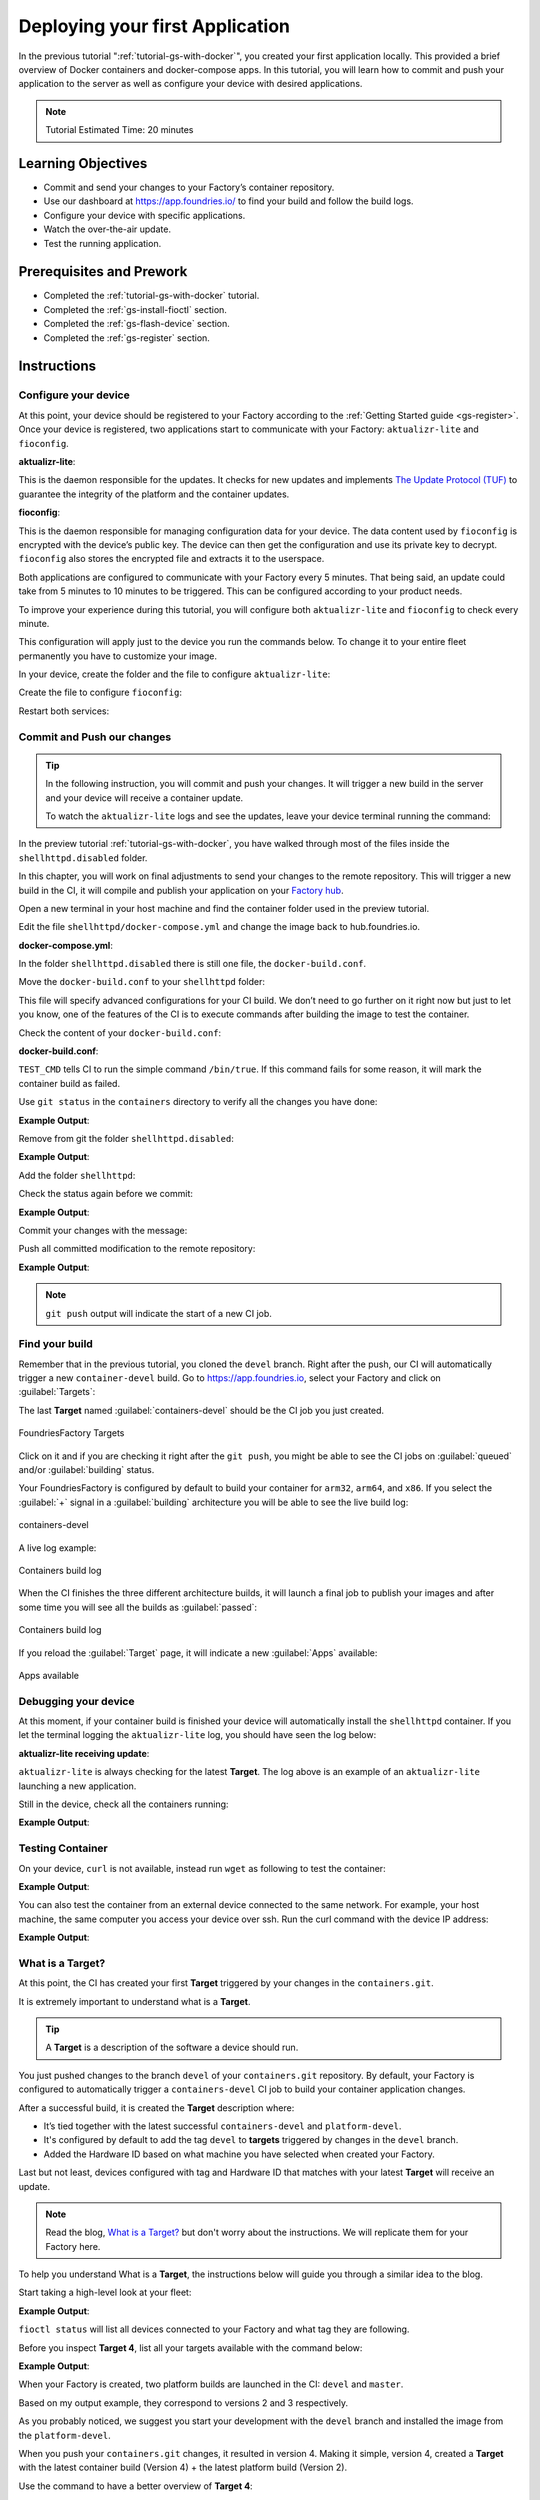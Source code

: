 .. _tutorial-deploy-first-app:

Deploying your first Application
================================

In the previous tutorial ":ref:`tutorial-gs-with-docker`", you created your first 
application locally. This provided a brief overview of Docker containers and 
docker-compose apps. In this tutorial, you will learn how to commit and push 
your application to the server as well as configure your device with desired 
applications.

.. note::

  Tutorial Estimated Time: 20 minutes

.. _tutorial-deploy-first-app-prerequisite:

Learning Objectives
-------------------

- Commit and send your changes to your Factory’s container repository.
- Use our dashboard at https://app.foundries.io/ to find your build and follow the build logs.
- Configure your device with specific applications.
- Watch the over-the-air update.
- Test the running application.

Prerequisites and Prework
-------------------------

- Completed the :ref:`tutorial-gs-with-docker` tutorial.
- Completed the :ref:`gs-install-fioctl` section.
- Completed the :ref:`gs-flash-device` section.
- Completed the :ref:`gs-register` section.

Instructions
------------

Configure your device
^^^^^^^^^^^^^^^^^^^^^

At this point, your device should be registered to your Factory according to 
the :ref:`Getting Started guide <gs-register>`. Once your device is registered, two applications start to 
communicate with your Factory: ``aktualizr-lite`` and ``fioconfig``.

**aktualizr-lite**:

This is the daemon responsible for the updates. It checks for new updates and 
implements `The Update Protocol (TUF) <TUF_>`_ to guarantee the integrity of the platform 
and the container updates. 

**fioconfig**:

This is the daemon responsible for managing configuration data for your device. 
The data content used by ``fioconfig`` is encrypted with the device’s public key. 
The device can then get the configuration and use its private key to decrypt. 
``fioconfig`` also stores the encrypted file and extracts it to the userspace.

Both applications are configured to communicate with your Factory every 5 minutes. 
That being said, an update could take from 5 minutes to 10 minutes to be triggered. 
This can be configured according to your product needs.

To improve your experience during this tutorial, you will configure both 
``aktualizr-lite`` and ``fioconfig`` to check every minute.

This configuration will apply just to the device you run the commands below. 
To change it to your entire fleet permanently you have to customize your image.

In your device, create the folder and the file to configure ``aktualizr-lite``:

.. prompt:: bash device:~$

    sudo mkdir -p /etc/sota/conf.d/
    sudo bash -c 'printf "[uptane]\npolling_sec = 60" > /etc/sota/conf.d/z-01-polling.toml'

Create the file to configure ``fioconfig``:

.. prompt:: bash device:~$

    sudo bash -c 'printf "DAEMON_INTERVAL=60" > /etc/default/fioconfig'

Restart both services:

.. prompt:: bash device:~$

    sudo systemctl restart aktualizr-lite
    sudo systemctl restart fioconfig


Commit and Push our changes
^^^^^^^^^^^^^^^^^^^^^^^^^^^

.. tip::

   In the following instruction, you will commit and push your changes. It will trigger 
   a new build in the server and your device will receive a container update.

   To watch the ``aktualizr-lite`` logs and see the updates, leave your 
   device terminal running the command:

   .. prompt:: bash device:~$

       sudo journalctl -f -u aktualizr-lite

In the preview tutorial :ref:`tutorial-gs-with-docker`, you have walked through 
most of the files inside the ``shellhttpd.disabled`` folder.

In this chapter, you will work on final adjustments to send your changes to 
the remote repository. This will trigger a new build in the CI, it will 
compile and publish your application on your `Factory hub <https://hub.foundries.io/>`_.

Open a new terminal in your host machine and find the container folder used in 
the preview tutorial.

.. prompt:: bash host:~$

     cd containers/

Edit the file ``shellhttpd/docker-compose.yml`` and change the image back 
to hub.foundries.io.

.. prompt:: bash host:~$, auto

    host:~$ gedit shellhttpd/docker-compose.yml

**docker-compose.yml**:

.. prompt:: text

     version: '3.2'
     
     services:
       httpd:
         image: hub.foundries.io/unique-name/shellhttpd:latest
     #    image: shellhttpd:1.0
         restart: always
         ports:
           - 8080:${PORT-8080}
         environment:
           MSG: "${MSG-Hello world}"       

In the folder ``shellhttpd.disabled`` there is still one file, the ``docker-build.conf``.

Move the ``docker-build.conf`` to your ``shellhttpd`` folder:

.. prompt:: bash host:~$, auto

    host:~$ mv shellhttpd.disabled/docker-build.conf shellhttpd/

This file will specify advanced configurations for your CI build. We don’t need 
to go further on it right now but just to let you know, one of the features of 
the CI is to execute commands after building the image to test the container.

Check the content of your ``docker-build.conf``:

.. prompt:: bash host:~$, auto

    host:~$ cat shellhttpd/docker-build.conf 

**docker-build.conf**:

.. prompt:: text

     # Allow CI loop to unit test the container by running a command inside it
     TEST_CMD="/bin/true"

``TEST_CMD`` tells CI to run the simple command ``/bin/true``. If this command 
fails for some reason, it will mark the container build as failed.

Use ``git status`` in the ``containers`` directory to verify all the changes you have done:

.. prompt:: bash host:~$, auto

    host:~$ git status

**Example Output**:

.. prompt:: text

     On branch devel
     Your branch is up to date with 'origin/devel'.
     
     Changes not staged for commit:
       (use "git add/rm <file>..." to update what will be committed)
       (use "git restore <file>..." to discard changes in working directory)
	     deleted:    shellhttpd.disabled/Dockerfile
	     deleted:    shellhttpd.disabled/docker-build.conf
	     deleted:    shellhttpd.disabled/docker-compose.yml
	     deleted:    shellhttpd.disabled/httpd.sh
     Untracked files:
       (use "git add <file>..." to include in what will be committed)
	     shellhttpd/
     no changes added to commit (use "git add" and/or "git commit -a")

Remove from git the folder ``shellhttpd.disabled``: 

.. prompt:: bash host:~$, auto

    host:~$ git rm -r shellhttpd.disabled/

**Example Output**:

.. prompt:: text

     rm 'shellhttpd.disabled/Dockerfile'
     rm 'shellhttpd.disabled/docker-build.conf'
     rm 'shellhttpd.disabled/docker-compose.yml'
     rm 'shellhttpd.disabled/httpd.sh'

Add the folder ``shellhttpd``:

.. prompt:: bash host:~$, auto

    host:~$ git add shellhttpd/
    
Check the status again before we commit:

.. prompt:: bash host:~$, auto

    host:~$ git status

**Example Output**:

.. prompt:: text

     On branch devel
     Your branch is up to date with 'origin/devel'.
     Changes to be committed:
       (use "git restore --staged <file>..." to unstage)
	     renamed:    shellhttpd.disabled/Dockerfile -> shellhttpd/Dockerfile
	     renamed:    shellhttpd.disabled/docker-build.conf -> shellhttpd/docker-build.conf
	     renamed:    shellhttpd.disabled/docker-compose.yml -> shellhttpd/docker-compose.yml
	     renamed:    shellhttpd.disabled/httpd.sh -> shellhttpd/httpd.sh

Commit your changes with the message:

.. prompt:: bash host:~$, auto

    host:~$ git commit -m "shellhttpd: add application"

Push all committed modification to the remote repository:

.. prompt:: bash host:~$, auto

    host:~$ git push

**Example Output**:

.. prompt:: text

     Enumerating objects: 6, done.
     Counting objects: 100% (6/6), done.
     Delta compression using up to 16 threads
     Compressing objects: 100% (5/5), done.
     Writing objects: 100% (5/5), 795 bytes | 795.00 KiB/s, done.
     Total 5 (delta 0), reused 0 (delta 0), pack-reused 0
     remote: Trigger CI job...
     remote: CI job started: https://ci.foundries.io/projects/unique-name/lmp/builds/4/
     To https://source.foundries.io/factories/unique-name/containers.git
        daaca9c..d7bc382  devel -> devel

.. note::

   ``git push`` output will indicate the start of a new CI job.

Find your build
^^^^^^^^^^^^^^^

Remember that in the previous tutorial, you cloned the ``devel`` branch. 
Right after the push, our CI will automatically trigger a new ``container-devel`` build.
Go to https://app.foundries.io, select your Factory and click on :guilabel:`Targets`:

The last **Target** named :guilabel:`containers-devel` should be the CI job you just created.

.. figure:: /_static/tutorials/deploy-first-app/tutorial-find-build.png
   :width: 900
   :align: center

   FoundriesFactory Targets

Click on it and if you are checking it right after the ``git push``, you might 
be able to see the CI jobs on :guilabel:`queued` and/or :guilabel:`building` status.

Your FoundriesFactory is configured by default to build your container for 
``arm32``, ``arm64``, and ``x86``. If you select the :guilabel:`+` signal in a 
:guilabel:`building` architecture you will be able to see the live build log:

.. figure:: /_static/tutorials/deploy-first-app/tutorial-containers.png
   :width: 900
   :align: center

   containers-devel

A live log example:

.. figure:: /_static/tutorials/deploy-first-app/tutorial-logs.png
   :width: 900
   :align: center

   Containers build log

When the CI finishes the three different architecture builds, it will launch a 
final job to publish your images and after some time you will see all the 
builds as :guilabel:`passed`:

.. figure:: /_static/tutorials/deploy-first-app/tutorial-finish.png
   :width: 900
   :align: center

   Containers build log

If you reload the :guilabel:`Target` page, it will indicate a new :guilabel:`Apps` available:

.. figure:: /_static/tutorials/deploy-first-app/tutorial-tag.png
   :width: 900
   :align: center

   Apps available

Debugging your device
^^^^^^^^^^^^^^^^^^^^^

At this moment, if your container build is finished your device will 
automatically install the ``shellhttpd`` container. If you let the terminal logging 
the ``aktualizr-lite`` log, you should have seen the log below:

**aktualizr-lite receiving update**:

.. prompt:: text

     aktualizr-lite[827]: Active Target: raspberrypi3-64-lmp-2, sha256: 3abd308ea6d4caffcdf250c7170e0dc9c8ff9082c64538bf14ca07c2df1beeff
     aktualizr-lite[827]: Checking for a new Target...
     aktualizr-lite[827]: Image repo Snapshot verification failed: Snapshot metadata hash verification failed
     aktualizr-lite[827]: Signature verification for Image repo Targets metadata failed
     aktualizr-lite[827]: Image repo Target verification failed: Hash metadata mismatch
     aktualizr-lite[827]: Latest Target: raspberrypi3-64-lmp-4
     aktualizr-lite[827]: Updating Active Target: 2        sha256:3abd308ea6d4caffcdf250c7170e0dc9c8ff9082c64538bf14ca07c2df1beeff
     aktualizr-lite[827]: To New Target: 4        sha256:3abd308ea6d4caffcdf250c7170e0dc9c8ff9082c64538bf14ca07c2df1beeff
     aktualizr-lite[827]:         Docker Compose Apps:
     aktualizr-lite[827]:         on: shellhttpd -> hub.foundries.io/cavel/shellhttpd@sha256:3ce57a22faa2484ce602c86f522b72b1b105ce85a14fc5b2a9a12eb12de4ec7f
     aktualizr-lite[827]: Checking for Apps to be installed or updated...
     aktualizr-lite[827]: shellhttpd will be installed
     aktualizr-lite[827]: Found 1 Apps to update
     aktualizr-lite[827]: Fetching shellhttpd -> hub.foundries.io/cavel/shellhttpd@sha256:3ce57a22faa2484ce602c86f522b72b1b105ce85a14fc5b2a9a12eb12de4ec7f
     aktualizr-lite[827]: Validating compose file
     aktualizr-lite[1086]: services:
     aktualizr-lite[1086]:   httpd:
     aktualizr-lite[1086]:     environment:
     aktualizr-lite[1086]:       MSG: Hello world
     aktualizr-lite[1086]:     image: hub.foundries.io/cavel/shellhttpd@sha256:2a302d6dbf48110e0c24389939d2aee4ade7660caced27a48cd50bc1ffdf7e7b
     aktualizr-lite[1086]:     labels:
     aktualizr-lite[1086]:       io.compose-spec.config-hash: 6d551c471b0c5755a108b213a6396e297016e77bd2d5da2c572a4430c44c748e
     aktualizr-lite[1086]:     ports:
     aktualizr-lite[1086]:     - published: 8080
     aktualizr-lite[1086]:       target: 8080
     aktualizr-lite[1086]:     restart: always
     aktualizr-lite[1086]: version: '3.2'
     aktualizr-lite[827]: Pulling containers
     aktualizr-lite[1089]: Pulling httpd (hub.foundries.io/cavel/shellhttpd@sha256:2a302d6dbf48110e0c24389939d2aee4ade7660caced27a48cd50bc1ffdf7e7b)...
     aktualizr-lite[1089]: hub.foundries.io/cavel/shellhttpd@sha256:2a302d6dbf48110e0c24389939d2aee4ade7660caced27a48cd50bc1ffdf7e7b: Pulling from cavel/shellhttpd
     aktualizr-lite[1089]: Digest: sha256:2a302d6dbf48110e0c24389939d2aee4ade7660caced27a48cd50bc1ffdf7e7b
     aktualizr-lite[1089]: Status: Downloaded newer image for hub.foundries.io/cavel/shellhttpd@sha256:2a302d6dbf48110e0c24389939d2aee4ade7660caced27a48cd50bc1ffdf7e7b
     aktualizr-lite[827]: Acquiring lock
     aktualizr-lite[827]: Installing package using ostree+compose_apps package manager
     aktualizr-lite[827]: Target 3abd308ea6d4caffcdf250c7170e0dc9c8ff9082c64538bf14ca07c2df1beeff is same as current
     aktualizr-lite[827]: Installing shellhttpd -> hub.foundries.io/cavel/shellhttpd@sha256:3ce57a22faa2484ce602c86f522b72b1b105ce85a14fc5b2a9a12eb12de4ec7f
     aktualizr-lite[1129]: Creating network "shellhttpd_default" with the default driver
     aktualizr-lite[1129]: Creating shellhttpd_httpd_1 ...
     aktualizr-lite[1129]: [50B blob data]
     aktualizr-lite[827]: Pruning unused docker images
     aktualizr-lite[1298]: Total reclaimed space: 0B
     aktualizr-lite[827]: Update complete. No reboot needed
     aktualizr-lite[827]: Active Target: raspberrypi3-64-lmp-4, sha256: 3abd308ea6d4caffcdf250c7170e0dc9c8ff9082c64538bf14ca07c2df1beeff
     aktualizr-lite[827]: Checking for a new Target...
     aktualizr-lite[827]: Latest Target: raspberrypi3-64-lmp-4
     aktualizr-lite[827]: Checking Active Target status...
     aktualizr-lite[827]: Device is up-to-date


``aktualizr-lite`` is always checking for the latest **Target**. The log above is 
an example of an ``aktualizr-lite`` launching a new application.

Still in the device, check all the containers running:

.. prompt:: bash device:~$, auto

    device:~$ docker ps -a

**Example Output**:

.. prompt:: text

     CONTAINER ID   IMAGE                                  COMMAND                  CREATED       STATUS       PORTS                    NAMES
     48f467ea2461   hub.foundries.io/tutorial/shellhttpd   "/usr/local/bin/http…"   6 hours ago   Up 6 hours   0.0.0.0:8080->8080/tcp   shellhttpd_httpd_1

Testing Container
^^^^^^^^^^^^^^^^^
On your device, ``curl`` is not available, instead run ``wget`` as following to 
test the container:

.. prompt:: bash device:~$, auto

    device:~$ wget -qO- 127.0.0.1:8080

**Example Output**:

.. prompt:: text

     Hello world

You can also test the container from an external device connected to the same 
network. For example, your host machine, the same computer you access your device over ssh.
Run the curl command with the device IP address:

.. prompt:: bash host:~$, auto

    host:~$ #Example curl 192.168.15.11:8080
    host:~$ curl <device IP>:8080

**Example Output**:

.. prompt:: text

     Hello world

What is a Target?
^^^^^^^^^^^^^^^^^

At this point, the CI has created your first **Target** triggered by your changes in the ``containers.git``.

It is extremely important to understand what is a **Target**.

.. tip::

   A **Target** is a description of the software a device should run.

You just pushed changes to the branch ``devel`` of your ``containers.git`` repository. 
By default, your Factory is configured to automatically trigger a ``containers-devel`` 
CI job to build your container application changes.

After a successful build, it is created the **Target** description where:

- It’s tied together with the latest successful ``containers-devel`` and ``platform-devel``.
- It's configured by default to add the tag ``devel`` to **targets** triggered by changes in the ``devel`` branch.
- Added the Hardware ID based on what machine you have selected when created your Factory.

Last but not least, devices configured with tag and Hardware ID that matches 
with your latest **Target** will receive an update.

.. note::

   Read the blog, `What is a Target?
   <https://foundries.io/insights/blog/2020/05/14/whats-a-target/>`_ 
   but don't worry about the instructions. We will replicate them 
   for your Factory here.

To help you understand What is a **Target**, the instructions below will guide you 
through a similar idea to the blog.

Start taking a high-level look at your fleet:

.. prompt:: bash host:~$, auto

    host:~$ fioctl status -f <factory_name>

**Example Output**:

.. prompt:: text

     Total number of devices: 1
     
     TAG    LATEST TARGET  DEVICES  ON LATEST  ONLINE
     ---    -------------  -------  ---------  ------
     devel  4              1        1          1
     
     ## Tag: devel
	     TARGET  DEVICES  DETAILS
	     ------  -------  -------
	     4       1        `fioctl targets show 4`

``fioctl status`` will list all devices connected to your Factory and what tag they are following.

Before you inspect **Target 4**, list all your targets available with the command below:

.. prompt:: bash host:~$, auto

    host:~$ fioctl targets list -f <factory_name>

**Example Output**:

.. prompt:: text

     VERSION  TAGS    APPS        HARDWARE IDs
     -------  ----    ----        ------------
     2        devel               raspberrypi3-64
     3        master              raspberrypi3-64
     4        devel   shellhttpd  raspberrypi3-64

When your Factory is created, two platform builds are launched in the CI: ``devel`` and ``master``.

Based on my output example, they correspond to versions 2 and 3 respectively.

As you probably noticed, we suggest you start your development with the ``devel`` 
branch and installed the image from the ``platform-devel``.

When you push your ``containers.git`` changes, it resulted in version 4. 
Making it simple, version 4, created a **Target** with the latest 
container build (Version 4) + the latest platform build (Version 2).

Use the command to have a better overview of **Target 4**:

.. prompt:: bash host:~$, auto

    host:~$ fioctl targets show 4 -f <factory_name>

**Example Output**:

.. prompt:: text

     Tags:	devel
     CI:	https://ci.foundries.io/projects/cavel/lmp/builds/4/
     Source:
	     https://source.foundries.io/factories/cavel/lmp-manifest.git/commit/?id=fb119f5
	     https://source.foundries.io/factories/cavel/meta-subscriber-overrides.git/commit/?id=d89efb2
	     https://source.foundries.io/factories/cavel/containers.git/commit/?id=0bec425
     
     TARGET NAME            OSTREE HASH - SHA256
     -----------            --------------------
     raspberrypi3-64-lmp-4  3abd308ea6d4caffcdf250c7170e0dc9c8ff9082c64538bf14ca07c2df1beeff
     
     COMPOSE APP  VERSION
     -----------  -------
     shellhttpd   hub.foundries.io/cavel/shellhttpd@sha256:3ce57a22faa2484ce602c86f522b72b1b105ce85a14fc5b2a9a12eb12de4ec7f

The example above, shows a **Target** named ``raspberrypi3-64-lmp-4``, it is:

- Tagged with ``devel``.
- Specifying the OStree HASH corresponding to the latest ``platform-devel`` build.
- Listing all the container apps available, which in this case is just the ``shellhttpd``.

Enabling Specific Application
^^^^^^^^^^^^^^^^^^^^^^^^^^^^^^

Your device should be configured to always download the latest version of a 
specific ``tag``.

By default, devices will run all applications that are defined in the ``containers.git`` 
repository and therefore available in the latest **Target**. This behavior can be changed 
by enabling only specific applications. We will cover this in more detail a little later.

To check your device configuration, you can click on the tab :guilabel:`devices` 
on your Factory and find the column :guilabel:`TAGS:`

.. figure:: /_static/tutorials/deploy-first-app/tutorial-device.png
   :width: 900
   :align: center

   Device List

You used ``fioctl`` to read information about your Factory; however, it can also 
be used to read and configure your device and Factory, your fleet, WireGuard, and so on.

For example, you can see the same information about your device from the UI (User Interface) with 
``fioctl`` by running the command below:

.. prompt:: bash host:~$, auto

    host:~$ fioctl device show <device-name>

**Example Output**:

.. prompt:: text

     UUID:		a06b0bab-38be-409b-b7f8-f1125231a91e
     Owner:		6025791fd93b37d33e03b349
     Factory:	cavel
     Up to date:	true
     Target:		raspberrypi3-64-lmp-4 / sha256(3abd308ea6d4caffcdf250c7170e0dc9c8ff9082c64538bf14ca07c2df1beeff)
     Ostree Hash:	3abd308ea6d4caffcdf250c7170e0dc9c8ff9082c64538bf14ca07c2df1beeff
     Created:	2021-04-20T20:54:37+00:00
     Last Seen:	2021-04-20T22:42:53+00:00
     Tags:		devel
     Docker Apps:	shellhttpd
     Network Info:
	     Hostname:	raspberrypi3-64
	     IP:		192.168.15.11
	     MAC:		b8:27:eb:07:42:04
     Hardware Info: (hidden, use --hwinfo)
     Aktualizr config: (hidden, use --aktoml)
     Active Config:
	     Created At:    2021-04-20T20:54:39
	     Applied At:    2021-04-20T20:54:39
	     Change Reason: Set Wireguard pubkey from fioconfig
	     Files:
		     wireguard-client
		      | enabled=0
		      | 
		      | pubkey=dy7jqKcyU3HZHG4sMVO77pafa93lGEEe1atS4v0adng=
     
     -----BEGIN PUBLIC KEY-----
     MFkwEwYHKoZIzj0CAQYIKoZIzj0DAQcDQgAEXQbnokyT1q5Ve+AECntNTS9D560Z
     yx6kgczb3QNAEe/imtGemFvVsir/qxRPVODVdXSlf2doAJ21cv0VL1M++g==
     -----END PUBLIC KEY-----

As expected, the device is configured to follow the ``devel`` tag. Based on that, 
it found and updated to the latest ``devel``, which is version 4.
Because you didn't specify what application it should run, it automatically loads 
all applications available in the current **Target**. In this case, ``shellhttpd``.

Enabling Specific Applications
^^^^^^^^^^^^^^^^^^^^^^^^^^^^^^

As you implement more applications to your ``containers.git``, you might not 
want to run all the applications available on ``containers.git`` to your devices. 
The solution for that is to specify what application the device should run.

Instead of enabling the ``shellhttpd``, which is already done as mentioned before. 
Let's disable and enable it again but before, make sure your device is following the ``aktualizr-lite`` logs with the command:

.. prompt:: bash device:~$

     sudo journalctl -f -u aktualizr-lite

On your host machine, disable the ``shellhttpd`` by replacing the list of app with a simple comma:

.. prompt:: bash host:~$, auto

    host:~$ fioctl devices config updates --compose-apps --apps , <device-name>

**Example Output**:

.. prompt:: text

     Changing apps from: [shellhttpd] -> []
     Changing packagemanager to ostree+compose_apps

In a maximum of 2 minutes, you should see the ``aktualizr-lite`` log removing the application.

Once ``aktualizr-lite`` finished its changes, use ``docker ps`` to see if there is any container running in the device:

.. prompt:: bash device:~$, auto

    device:~$ docker ps -a

**Example Output**:

.. prompt:: text

     CONTAINER ID   IMAGE     COMMAND   CREATED   STATUS    PORTS     NAMES

Open the ``aktualizr-lite`` log again to follow the log when you enable an application:

.. prompt:: bash device:~$

     sudo journalctl -f -u aktualizr-lite

Enable the ``shellhttpd`` application on your device:

.. prompt:: bash host:~$, auto

    host:~$ fioctl devices config updates --compose-apps --apps shellhttpd <device-name>

**Example Output**:

.. prompt:: text

     Changing apps from: [] -> [shellhttpd]
     Changing packagemanager to ostree+compose_apps

Again in a maximum of 2 minutes, you should see the aktualizr-lite log adding the application.

Test the container again, on your device, running the following command:

.. prompt:: bash device:~$, auto

    device:~$ wget -qO- 127.0.0.1:8080

Check the running containers:

.. prompt:: bash device:~$, auto

    device:~$ docker ps

**Example Output**:

.. prompt:: text

     CONTAINER ID   IMAGE                               COMMAND                  CREATED       STATUS       PORTS                    NAMES
     72a3d00dbc1c   hub.foundries.io/cavel/shellhttpd   "/usr/local/bin/http…"   2 hours ago   Up 2 hours   0.0.0.0:8080->8080/tcp   shellhttpd_httpd_1

Conclusion
----------
This tutorial shows you the daily commands to use during development with 
FoundriesFactory. Together with the previous tutorial on How to get started with 
docker, you will be able to keep developing your application, try it locally, send 
your changes to the CI and receive your updates over-the-air.

.. _TUF: https://theupdateframework.com/